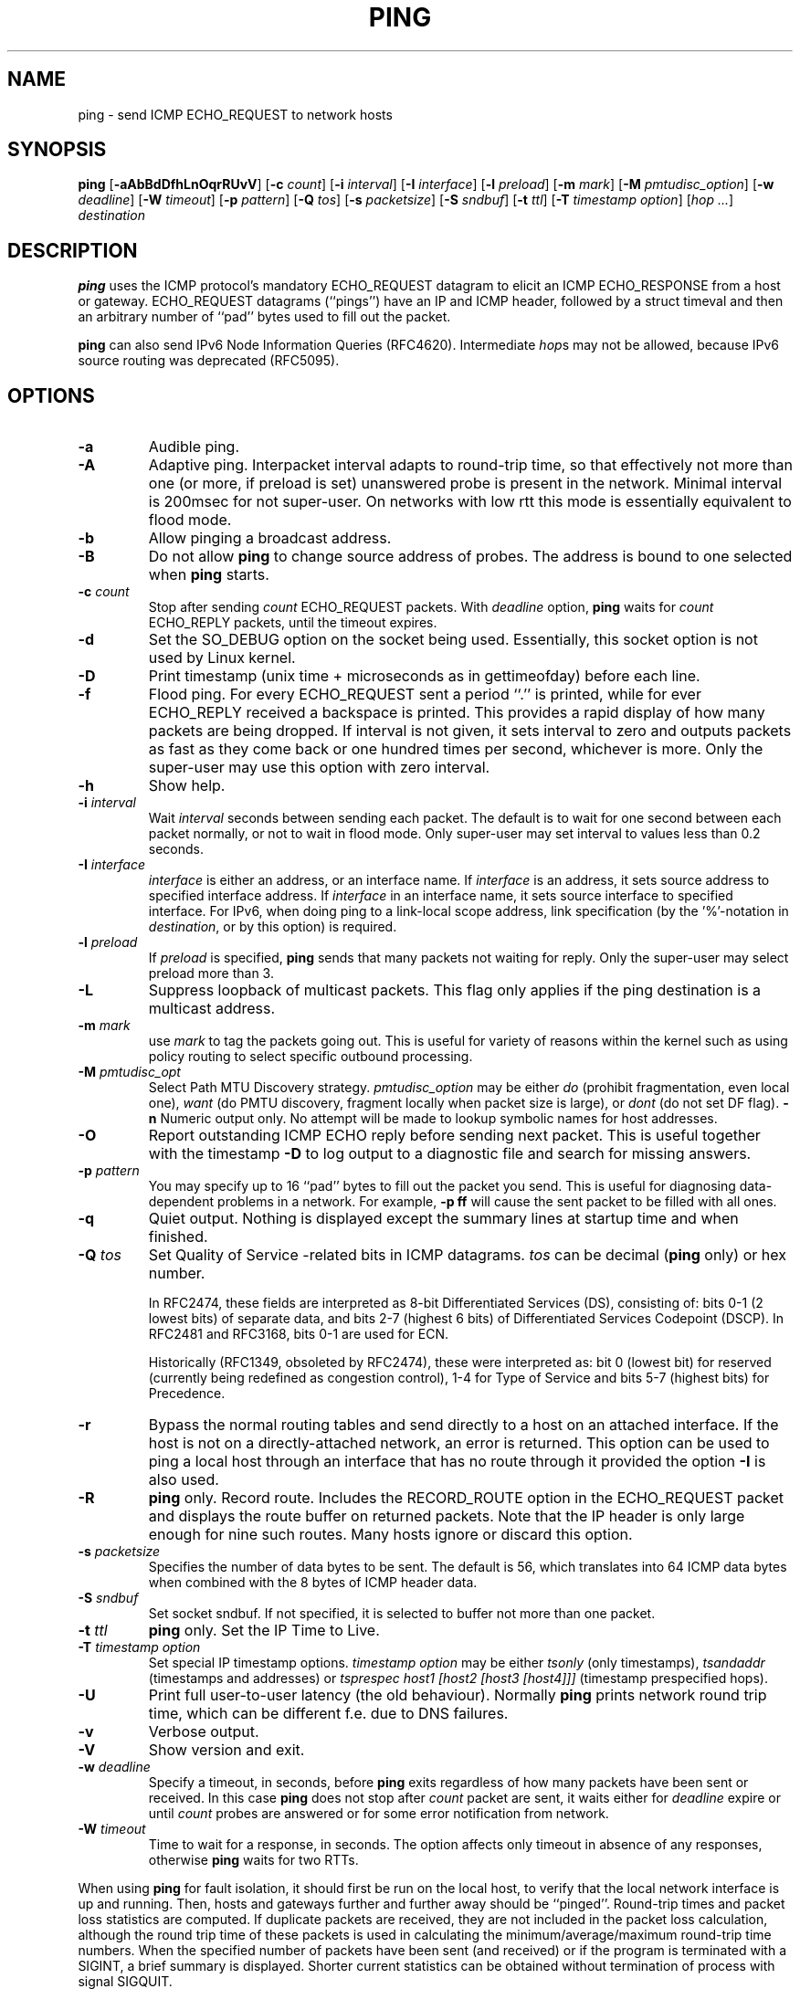 .\" This manpage has been automatically generated by docbook2man 
.\" from a DocBook document.  This tool can be found at:
.\" <http://shell.ipoline.com/~elmert/comp/docbook2X/> 
.\" Please send any bug reports, improvements, comments, patches, 
.\" etc. to Steve Cheng <steve@ggi-project.org>.
.TH "PING" "8" "" "iputils-161105" "System Manager's Manual: iputils"
.SH NAME
ping \- send ICMP ECHO_REQUEST to network hosts
.SH SYNOPSIS

\fBping\fR [\fB-aAbBdDfhLnOqrRUvV\fR] [\fB-c \fIcount\fB\fR] [\fB-i \fIinterval\fB\fR] [\fB-I \fIinterface\fB\fR] [\fB-l \fIpreload\fB\fR] [\fB-m \fImark\fB\fR] [\fB-M \fIpmtudisc_option\fB\fR] [\fB-w \fIdeadline\fB\fR] [\fB-W \fItimeout\fB\fR] [\fB-p \fIpattern\fB\fR] [\fB-Q \fItos\fB\fR] [\fB-s \fIpacketsize\fB\fR] [\fB-S \fIsndbuf\fB\fR] [\fB-t \fIttl\fB\fR] [\fB-T \fItimestamp option\fB\fR] [\fB\fIhop\fB\fR\fI ...\fR] \fB\fIdestination\fB\fR

.SH "DESCRIPTION"
.PP
\fBping\fR uses the ICMP protocol's mandatory ECHO_REQUEST
datagram to elicit an ICMP ECHO_RESPONSE from a host or gateway.
ECHO_REQUEST datagrams (``pings'') have an IP and ICMP
header, followed by a struct timeval and then an arbitrary
number of ``pad'' bytes used to fill out the packet.
.PP
\fBping\fR can also send IPv6 Node Information Queries (RFC4620).
Intermediate \fIhop\fRs may not be allowed, because IPv6 source routing was deprecated (RFC5095).
.SH "OPTIONS"
.TP
\fB-a\fR
Audible ping.
.TP
\fB-A\fR
Adaptive ping. Interpacket interval adapts to round-trip time, so that
effectively not more than one (or more, if preload is set) unanswered probe
is present in the network. Minimal interval is 200msec for not super-user.
On networks with low rtt this mode is essentially equivalent to flood mode.  
.TP
\fB-b\fR
Allow pinging a broadcast address.
.TP
\fB-B\fR
Do not allow \fBping\fR to change source address of probes.
The address is bound to one selected when \fBping\fR starts.
.TP
\fB-c \fIcount\fB\fR
Stop after sending \fIcount\fR ECHO_REQUEST
packets. With 
\fIdeadline\fR
option, \fBping\fR waits for
\fIcount\fR ECHO_REPLY packets, until the timeout expires.
.TP
\fB-d\fR
Set the SO_DEBUG option on the socket being used.
Essentially, this socket option is not used by Linux kernel. 
.TP
\fB-D\fR
Print timestamp (unix time + microseconds as in gettimeofday) before
each line.
.TP
\fB-f\fR
Flood ping. For every ECHO_REQUEST sent a period ``.'' is printed,
while for ever ECHO_REPLY received a backspace is printed.
This provides a rapid display of how many packets are being dropped.
If interval is not given, it sets interval to zero and
outputs packets as fast as they come back or one hundred times per second,
whichever is more.
Only the super-user may use this option with zero interval.
.TP
\fB-h\fR
Show help.
.TP
\fB-i \fIinterval\fB\fR
Wait \fIinterval\fR seconds between sending each packet.
The default is to wait for one second between each packet normally,
or not to wait in flood mode. Only super-user may set interval
to values less than 0.2 seconds.
.TP
\fB-I \fIinterface\fB\fR
\fIinterface\fR is either an address, or an interface name.
If \fIinterface\fR is an address, it sets source address
to specified interface address.
If \fIinterface\fR in an interface name, it sets
source interface to specified interface.
For IPv6, when doing ping to a link-local scope
address, link specification (by the '%'-notation in
\fIdestination\fR, or by this option) is required.
.TP
\fB-l \fIpreload\fB\fR
If \fIpreload\fR is specified,
\fBping\fR sends that many packets not waiting for reply.
Only the super-user may select preload more than 3.
.TP
\fB-L\fR
Suppress loopback of multicast packets.  This flag only applies if the ping
destination is a multicast address.
.TP
\fB-m \fImark\fB\fR
use \fImark\fR to tag the packets going out. This is useful
for variety of reasons within the kernel such as using policy
routing to select specific outbound processing.
.TP
\fB-M \fIpmtudisc_opt\fB\fR
Select Path MTU Discovery strategy.
\fIpmtudisc_option\fR may be either \fIdo\fR
(prohibit fragmentation, even local one), 
\fIwant\fR (do PMTU discovery, fragment locally when packet size
is large), or \fIdont\fR (do not set DF flag).
\fB-n\fR
Numeric output only.
No attempt will be made to lookup symbolic names for host addresses.
.TP
\fB-O\fR
Report outstanding ICMP ECHO reply before sending next packet.
This is useful together with the timestamp \fB-D\fR to
log output to a diagnostic file and search for missing answers.
.TP
\fB-p \fIpattern\fB\fR
You may specify up to 16 ``pad'' bytes to fill out the packet you send.
This is useful for diagnosing data-dependent problems in a network.
For example, \fB-p ff\fR will cause the sent packet
to be filled with all ones.
.TP
\fB-q\fR
Quiet output.
Nothing is displayed except the summary lines at startup time and
when finished.
.TP
\fB-Q \fItos\fB\fR
Set Quality of Service -related bits in ICMP datagrams.
\fItos\fR can be decimal (\fBping\fR only) or hex number.

In RFC2474, these fields are interpreted as 8-bit Differentiated
Services (DS), consisting of: bits 0-1 (2 lowest bits) of separate
data, and bits 2-7 (highest 6 bits) of Differentiated Services
Codepoint (DSCP).  In RFC2481 and RFC3168, bits 0-1 are used for ECN.

Historically (RFC1349, obsoleted by RFC2474), these were interpreted
as: bit 0 (lowest bit) for reserved (currently being redefined as
congestion control), 1-4 for Type of Service and bits 5-7
(highest bits) for Precedence.
.TP
\fB-r\fR
Bypass the normal routing tables and send directly to a host on an attached
interface.
If the host is not on a directly-attached network, an error is returned.
This option can be used to ping a local host through an interface
that has no route through it provided the option \fB-I\fR is also
used.
.TP
\fB-R\fR
\fBping\fR only.
Record route.
Includes the RECORD_ROUTE option in the ECHO_REQUEST
packet and displays the route buffer on returned packets.
Note that the IP header is only large enough for nine such routes.
Many hosts ignore or discard this option.
.TP
\fB-s \fIpacketsize\fB\fR
Specifies the number of data bytes to be sent.  
The default is 56, which translates into 64 ICMP
data bytes when combined with the 8 bytes of ICMP header data.
.TP
\fB-S \fIsndbuf\fB\fR
Set socket sndbuf. If not specified, it is selected to buffer
not more than one packet.
.TP
\fB-t \fIttl\fB\fR
\fBping\fR only.
Set the IP Time to Live.
.TP
\fB-T \fItimestamp option\fB\fR
Set special IP timestamp options.
\fItimestamp option\fR may be either 
\fItsonly\fR (only timestamps), 
\fItsandaddr\fR (timestamps and addresses) or 
\fItsprespec host1 [host2 [host3 [host4]]]\fR
(timestamp prespecified hops).
.TP
\fB-U\fR
Print full user-to-user latency (the old behaviour). Normally
\fBping\fR
prints network round trip time, which can be different
f.e. due to DNS failures. 
.TP
\fB-v\fR
Verbose output.
.TP
\fB-V\fR
Show version and exit.
.TP
\fB-w \fIdeadline\fB\fR
Specify a timeout, in seconds, before
\fBping\fR
exits regardless of how many
packets have been sent or received. In this case
\fBping\fR
does not stop after
\fIcount\fR
packet are sent, it waits either for
\fIdeadline\fR
expire or until
\fIcount\fR
probes are answered or for some error notification from network.   
.TP
\fB-W \fItimeout\fB\fR
Time to wait for a response, in seconds. The option affects only timeout
in absence of any responses, otherwise \fBping\fR waits for two RTTs.
.PP
When using \fBping\fR for fault isolation, it should first be run
on the local host, to verify that the local network interface is up
and running. Then, hosts and gateways further and further away should be
``pinged''. Round-trip times and packet loss statistics are computed.
If duplicate packets are received, they are not included in the packet
loss calculation, although the round trip time of these packets is used
in calculating the minimum/average/maximum round-trip time numbers.
When the specified number of packets have been sent (and received) or
if the program is terminated with a
SIGINT, a brief summary is displayed. Shorter current statistics
can be obtained without termination of process with signal
SIGQUIT.
.PP
If \fBping\fR does not receive any reply packets at all it will
exit with code 1. If a packet 
\fIcount\fR
and
\fIdeadline\fR
are both specified, and fewer than
\fIcount\fR
packets are received by the time the
\fIdeadline\fR
has arrived, it will also exit with code 1. 
On other error it exits with code 2. Otherwise it exits with code 0. This
makes it possible to use the exit code to see if a host is alive or
not.
.PP
This program is intended for use in network testing, measurement and
management.
Because of the load it can impose on the network, it is unwise to use
\fBping\fR during normal operations or from automated scripts.
.SH "ICMP PACKET DETAILS"
.PP
An IP header without options is 20 bytes.
An ICMP ECHO_REQUEST packet contains an additional 8 bytes worth
of ICMP header followed by an arbitrary amount of data.
When a \fIpacketsize\fR is given, this indicated the size of this
extra piece of data (the default is 56). Thus the amount of data received
inside of an IP packet of type ICMP ECHO_REPLY will always be 8 bytes
more than the requested data space (the ICMP header).
.PP
If the data space is at least of size of struct timeval
\fBping\fR uses the beginning bytes of this space to include
a timestamp which it uses in the computation of round trip times.
If the data space is shorter, no round trip times are given.
.SH "DUPLICATE AND DAMAGED PACKETS"
.PP
\fBping\fR will report duplicate and damaged packets.
Duplicate packets should never occur, and seem to be caused by
inappropriate link-level retransmissions.
Duplicates may occur in many situations and are rarely (if ever) a
good sign, although the presence of low levels of duplicates may not
always be cause for alarm.
.PP
Damaged packets are obviously serious cause for alarm and often
indicate broken hardware somewhere in the
\fBping\fR packet's path (in the network or in the hosts).
.SH "TRYING DIFFERENT DATA PATTERNS"
.PP
The (inter)network layer should never treat packets differently depending
on the data contained in the data portion.
Unfortunately, data-dependent problems have been known to sneak into
networks and remain undetected for long periods of time.
In many cases the particular pattern that will have problems is something
that doesn't have sufficient ``transitions'', such as all ones or all
zeros, or a pattern right at the edge, such as almost all zeros.
It isn't necessarily enough to specify a data pattern of all zeros (for
example) on the command line because the pattern that is of interest is
at the data link level, and the relationship between what you type and
what the controllers transmit can be complicated.
.PP
This means that if you have a data-dependent problem you will probably
have to do a lot of testing to find it.
If you are lucky, you may manage to find a file that either can't be sent
across your network or that takes much longer to transfer than other
similar length files.
You can then examine this file for repeated patterns that you can test
using the \fB-p\fR option of \fBping\fR.
.SH "TTL DETAILS"
.PP
The TTL value of an IP packet represents the maximum number of IP routers
that the packet can go through before being thrown away.
In current practice you can expect each router in the Internet to decrement
the TTL field by exactly one.
.PP
The TCP/IP specification states that the TTL field for TCP
packets should be set to 60, but many systems use smaller values
(4.3 BSD uses 30, 4.2 used 15).
.PP
The maximum possible value of this field is 255, and most Unix systems set
the TTL field of ICMP ECHO_REQUEST packets to 255.
This is why you will find you can ``ping'' some hosts, but not reach them
with
\fBtelnet\fR(1)
or
\fBftp\fR(1).
.PP
In normal operation ping prints the TTL value from the packet it receives.
When a remote system receives a ping packet, it can do one of three things
with the TTL field in its response:
.TP 0.2i
\(bu
Not change it; this is what Berkeley Unix systems did before the
4.3BSD Tahoe release. In this case the TTL value in the received packet
will be 255 minus the number of routers in the round-trip path.
.TP 0.2i
\(bu
Set it to 255; this is what current Berkeley Unix systems do.
In this case the TTL value in the received packet will be 255 minus the
number of routers in the path \fBfrom\fR
the remote system \fBto\fR the \fBping\fRing host.
.TP 0.2i
\(bu
Set it to some other value. Some machines use the same value for
ICMP packets that they use for TCP packets, for example either 30 or 60.
Others may use completely wild values.
.SH "BUGS"
.TP 0.2i
\(bu
Many Hosts and Gateways ignore the RECORD_ROUTE option.
.TP 0.2i
\(bu
The maximum IP header length is too small for options like
RECORD_ROUTE to be completely useful.
There's not much that can be done about this, however.
.TP 0.2i
\(bu
Flood pinging is not recommended in general, and flood pinging the
broadcast address should only be done under very controlled conditions.
.SH "SEE ALSO"
.PP
\fBnetstat\fR(1),
\fBifconfig\fR(8).
.SH "HISTORY"
.PP
The \fBping\fR command appeared in 4.3BSD.
.PP
The version described here is its descendant specific to Linux.
.PP
As of version s20150815, the \fBping6\fR binary doesn't exist anymore.
It has been merged into \fBping\fR. Creating a symlink named
\fBping6\fR pointing to \fBping\fR will result in the same
funcionality as before.
.SH "SECURITY"
.PP
\fBping\fR requires CAP_NET_RAW capability
to be executed 1) if the program is used for non-echo queries
(See \fB-N\fR option), or 2) if kernel does not
support non-raw ICMP sockets, or 3) if the user is not allowed
to create an ICMP echo socket.  The program may be used as
set-uid root.
.SH "AVAILABILITY"
.PP
\fBping\fR is part of \fIiputils\fR package
and the latest versions are  available in source form at
http://www.skbuff.net/iputils/iputils-current.tar.bz2.
